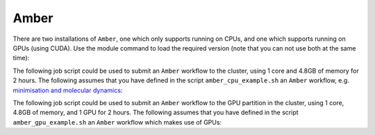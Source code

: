 Amber
=====

There are two installations of ``Amber``, one which only supports running on CPUs, and one which supports running on GPUs (using CUDA). Use the module command to load the required version (note that you can not use both at the same time):

.. code-block:: console
    :caption: load the desired Amber module

    $ module load {MOD_AMBER_CPU}
    $ module load {MOD_AMBER_GPU}

The following job script could be used to submit an ``Amber`` workflow to the cluster, using 1 core and 4.8GB of memory for 2 hours. The following assumes that you have defined in the script ``amber_cpu_example.sh`` an ``Amber`` workflow, e.g. `minimisation and molecular dynamics <https://ambermd.org/tutorials/basic/tutorial1/section4.php>`_:

.. code-block:: bash
    :linenos:
    :caption: Example **CPU** Amber Script

    {SHEBANG}
    #SBATCH --job-name=amber_cpu_example           # Job name
    #SBATCH --account=dept-proj-year               # Project account to use
    #SBATCH --partition=nodes                      # Partition for the job
    #SBATCH --ntasks=1                             # Run a single task
    #SBATCH --cpus-per-task=1                      # Number of cores per task
    #SBATCH --mem=4800MB                           # Job memory request
    #SBATCH --time=00:02:00                        # Time limit hrs:min:sec
    #SBATCH --output=%x.log                        # Standard output and error log
    #SBATCH --mail-type=ALL                        # Events to receive emails about
    #SBATCH --mail-user=a.user@york.ac.uk          # Where to send mail

    # Abort if any command fails
    set -e

    module purge
    module load {MOD_AMBER_CPU}
    ./amber_cpu_example.sh

The following job script could be used to submit an ``Amber`` workflow to the GPU partition in the cluster, using 1 core, 4.8GB of memory, and 1 GPU for 2 hours. The following assumes that you have defined in the script ``amber_gpu_example.sh`` an ``Amber`` workflow which makes use of GPUs:

.. code-block:: bash
    :linenos:
    :caption: Example **GPU** Amber Script

    {SHEBANG}
    #SBATCH --job-name=amber_gpu_example           # Job name
    #SBATCH --account=dept-proj-year               # Project account to use
    #SBATCH --partition=gpu                        # Partition for the job ('gpu' for the GPU partition)
    #SBATCH --ntasks=1                             # Run a single task
    #SBATCH --cpus-per-task=1                      # Number of cores per task
    #SBATCH --mem=4800MB                           # Job memory request
    #SBATCH --gres=gpu:1                           # Select 1 GPU
    #SBATCH --time=02:00:00                        # Time limit hrs:min:sec
    #SBATCH --output=%x.log                        # Standard output and error log
    #SBATCH --mail-type=END,FAIL                   # Events to receive emails about
    #SBATCH --mail-user=a.user@york.ac.uk          # Where to send mail

    # Abort if any command fails
    set -e

    module purge
    module load {MOD_AMBER_GPU}
    ./amber_gpu_example.sh


.. FIXME: Add in benchmarks like old docs
